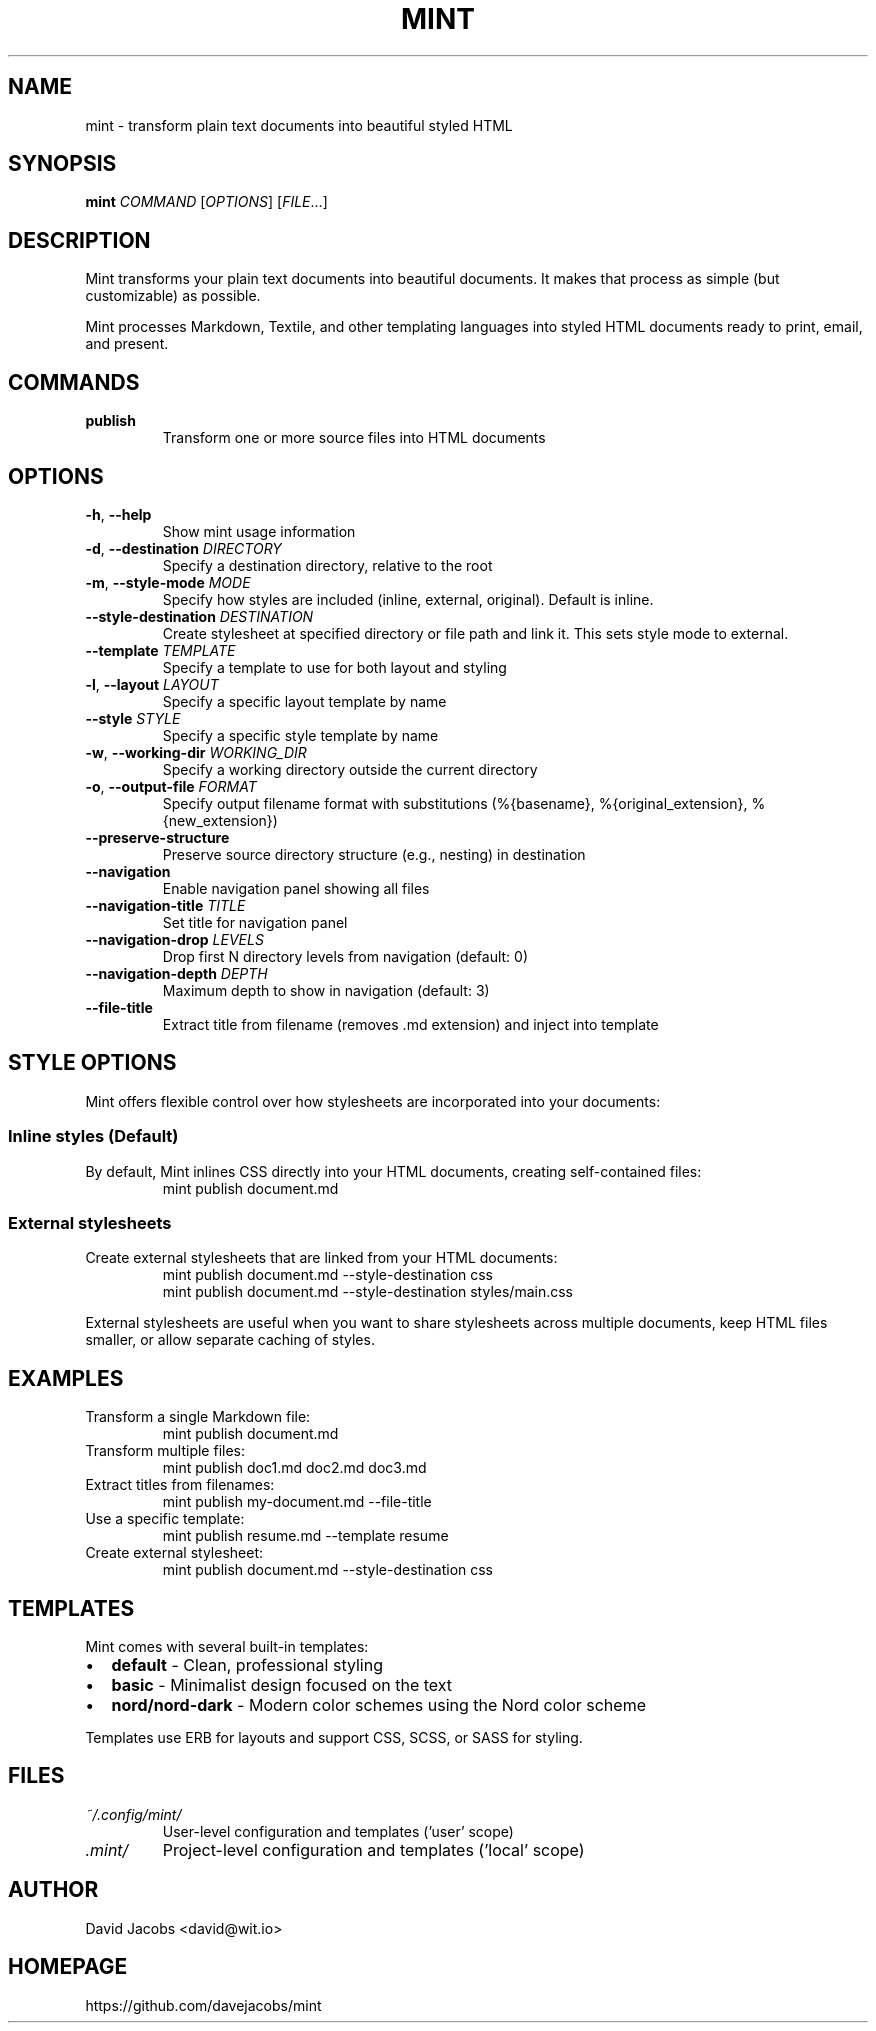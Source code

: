 .TH MINT 1 "December 2024" "mint" "User Commands"
.SH NAME
mint \- transform plain text documents into beautiful styled HTML
.SH SYNOPSIS
.B mint
.I COMMAND
[\fIOPTIONS\fR] [\fIFILE\fR...]
.SH DESCRIPTION
Mint transforms your plain text documents into beautiful documents. It makes that process as simple (but customizable) as possible.

Mint processes Markdown, Textile, and other templating languages into styled HTML documents ready to print, email, and present.
.SH COMMANDS
.TP
.B publish
Transform one or more source files into HTML documents
.SH OPTIONS
.TP
.BR \-h ", " \-\-help
Show mint usage information
.TP
.BR \-d ", " \-\-destination " " \fIDIRECTORY\fR
Specify a destination directory, relative to the root
.TP
.BR \-m ", " \-\-style\-mode " " \fIMODE\fR
Specify how styles are included (inline, external, original). Default is inline.
.TP
.BR \-\-style\-destination " " \fIDESTINATION\fR
Create stylesheet at specified directory or file path and link it. This sets style mode to external.
.TP
.BR \-\-template " " \fITEMPLATE\fR
Specify a template to use for both layout and styling
.TP
.BR \-l ", " \-\-layout " " \fILAYOUT\fR
Specify a specific layout template by name
.TP
.BR \-\-style " " \fISTYLE\fR
Specify a specific style template by name
.TP
.BR \-w ", " \-\-working\-dir " " \fIWORKING_DIR\fR
Specify a working directory outside the current directory
.TP
.BR \-o ", " \-\-output\-file " " \fIFORMAT\fR
Specify output filename format with substitutions (%{basename}, %{original_extension}, %{new_extension})
.TP
.BR \-\-preserve\-structure
Preserve source directory structure (e.g., nesting) in destination
.TP
.BR \-\-navigation
Enable navigation panel showing all files
.TP
.BR \-\-navigation\-title " " \fITITLE\fR
Set title for navigation panel
.TP
.BR \-\-navigation\-drop " " \fILEVELS\fR
Drop first N directory levels from navigation (default: 0)
.TP
.BR \-\-navigation\-depth " " \fIDEPTH\fR
Maximum depth to show in navigation (default: 3)
.TP
.BR \-\-file\-title
Extract title from filename (removes .md extension) and inject into template
.SH STYLE OPTIONS
Mint offers flexible control over how stylesheets are incorporated into your documents:

.SS Inline styles (Default)
By default, Mint inlines CSS directly into your HTML documents, creating self-contained files:
.RS
.nf
mint publish document.md
.fi
.RE

.SS External stylesheets
Create external stylesheets that are linked from your HTML documents:
.RS
.nf
mint publish document.md --style-destination css
mint publish document.md --style-destination styles/main.css
.fi
.RE

External stylesheets are useful when you want to share stylesheets across multiple documents, keep HTML files smaller, or allow separate caching of styles.
.SH EXAMPLES
.TP
Transform a single Markdown file:
.nf
mint publish document.md
.fi
.TP
Transform multiple files:
.nf
mint publish doc1.md doc2.md doc3.md
.fi
.TP
Extract titles from filenames:
.nf
mint publish my-document.md --file-title
.fi
.TP
Use a specific template:
.nf
mint publish resume.md --template resume
.fi
.TP
Create external stylesheet:
.nf
mint publish document.md --style-destination css
.fi
.SH TEMPLATES
Mint comes with several built-in templates:
.IP \(bu 2
.B default
\- Clean, professional styling
.IP \(bu 2
.B basic
\- Minimalist design focused on the text
.IP \(bu 2
.B nord/nord-dark
\- Modern color schemes using the Nord color scheme
.PP
Templates use ERB for layouts and support CSS, SCSS, or SASS for styling.
.SH FILES
.TP
.I ~/.config/mint/
User-level configuration and templates ('user' scope)
.TP
.I .mint/
Project-level configuration and templates ('local' scope)
.SH AUTHOR
David Jacobs <david@wit.io>
.SH HOMEPAGE
https://github.com/davejacobs/mint